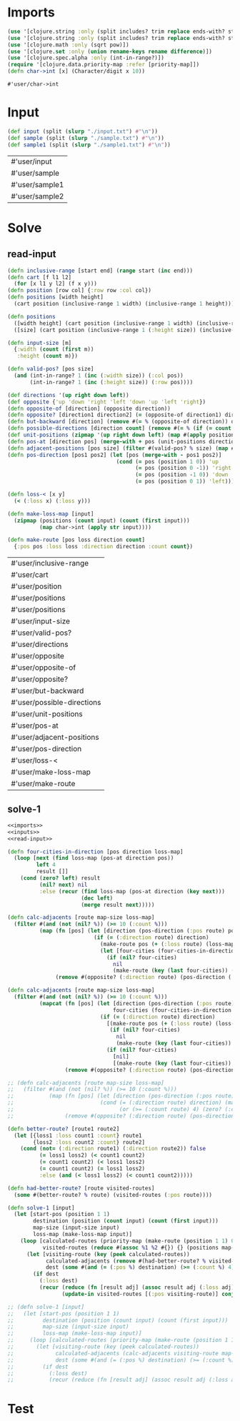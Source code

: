 * Imports
#+name:imports
#+begin_src clojure :noweb yes :noweb-ref yes
  (use '[clojure.string :only (split includes? trim replace ends-with? starts-with? replace-first join)])
  (use '[clojure.string :only (split includes? trim replace ends-with? starts-with? replace-first join)])
  (use '[clojure.math :only (sqrt pow)])
  (use '[clojure.set :only (union rename-keys rename difference)])
  (use '[clojure.spec.alpha :only (int-in-range?)])
  (require '[clojure.data.priority-map :refer [priority-map]])
  (defn char->int [x] (Character/digit x 10))
#+end_src

#+RESULTS: imports
: #'user/char->int


* Input
#+name:inputs
#+begin_src clojure :noweb yes :noweb-ref yes
  (def input (split (slurp "./input.txt") #"\n"))
  (def sample (split (slurp "./sample.txt") #"\n"))
  (def sample1 (split (slurp "./sample1.txt") #"\n"))
#+end_src

#+RESULTS: inputs
| #'user/input   |
| #'user/sample  |
| #'user/sample1 |
| #'user/sample2 |


* Solve
** read-input
#+name:read-input
#+begin_src clojure :noweb yes :noweb-ref yes
  (defn inclusive-range [start end] (range start (inc end)))
  (defn cart [f l1 l2]
    (for [x l1 y l2] (f x y)))
  (defn position [row col] {:row row :col col})
  (defn positions [width height]
    (cart position (inclusive-range 1 width) (inclusive-range 1 height)))

  (defn positions 
    ([width height] (cart position (inclusive-range 1 width) (inclusive-range 1 height)))
    ([size] (cart position (inclusive-range 1 (:height size)) (inclusive-range 1 (:width size)))))

  (defn input-size [m]
    {:width (count (first m))
     :height (count m)})

  (defn valid-pos? [pos size]
    (and (int-in-range? 1 (inc (:width size)) (:col pos))
         (int-in-range? 1 (inc (:height size)) (:row pos))))

  (def directions '(up right down left))
  (def opposite {'up 'down 'right 'left 'down 'up 'left 'right})
  (defn opposite-of [direction] (opposite direction))
  (defn opposite? [direction1 direction2] (= (opposite-of direction1) direction2))
  (defn but-backward [direction] (remove #(= % (opposite-of direction)) directions))
  (defn possible-directions [direction count] (remove #(= % (if (= count 3) direction nil)) (but-backward direction)))
  (def unit-positions (zipmap '(up right down left) (map #(apply position %) '((-1 0) (0 1) (1 0) (0 -1)))))
  (defn pos-at [direction pos] (merge-with + pos (unit-positions direction)))
  (defn adjacent-positions [pos size] (filter #(valid-pos? % size) (map #(pos-at % pos) directions)))
  (defn pos-direction [pos1 pos2] (let [pos (merge-with - pos1 pos2)]
                                    (cond (= pos (position 1 0)) 'up
                                          (= pos (position 0 -1)) 'right
                                          (= pos (position -1 0)) 'down
                                          (= pos (position 0 1)) 'left)))

  (defn loss-< [x y]
    (< (:loss x) (:loss y)))

  (defn make-loss-map [input]
    (zipmap (positions (count input) (count (first input)))
            (map char->int (apply str input))))

  (defn make-route [pos loss direction count]
    {:pos pos :loss loss :direction direction :count count})
#+end_src

#+RESULTS: read-input
| #'user/inclusive-range     |
| #'user/cart                |
| #'user/position            |
| #'user/positions           |
| #'user/positions           |
| #'user/input-size          |
| #'user/valid-pos?          |
| #'user/directions          |
| #'user/opposite            |
| #'user/opposite-of         |
| #'user/opposite?           |
| #'user/but-backward        |
| #'user/possible-directions |
| #'user/unit-positions      |
| #'user/pos-at              |
| #'user/adjacent-positions  |
| #'user/pos-direction       |
| #'user/loss-<              |
| #'user/make-loss-map       |
| #'user/make-route          |

** solve-1
#+begin_src clojure :noweb yes :noweb-ref yes
  <<imports>>
  <<inputs>>
  <<read-input>>

  (defn four-cities-in-direction [pos direction loss-map]
    (loop [next (find loss-map (pos-at direction pos))
           left 4
           result []]
      (cond (zero? left) result
            (nil? next) nil
            :else (recur (find loss-map (pos-at direction (key next)))
                         (dec left)
                         (merge result next)))))

  (defn calc-adjacents [route map-size loss-map]
    (filter #(and (not (nil? %)) (>= 10 (:count %)))
            (map (fn [pos] (let [direction (pos-direction (:pos route) pos)]
                             (if (= (:direction route) direction)
                               (make-route pos (+ (:loss route) (loss-map pos)) direction (inc (:count route)))
                               (let [four-cities (four-cities-in-direction (:pos route) direction loss-map)]
                                 (if (nil? four-cities)
                                   nil
                                   (make-route (key (last four-cities)) (+ (:loss route) (reduce + (map val four-cities))) direction 4))))))
                 (remove #(opposite? (:direction route) (pos-direction (:pos route) %)) (adjacent-positions (:pos route) map-size)))))

  (defn calc-adjacents [route map-size loss-map]
    (filter #(and (not (nil? %)) (>= 10 (:count %)))
            (mapcat (fn [pos] (let [direction (pos-direction (:pos route) pos)
                                   four-cities (four-cities-in-direction (:pos route) direction loss-map)]
                               (if (= (:direction route) direction)
                                 [(make-route pos (+ (:loss route) (loss-map pos)) direction (inc (:count route)))
                                  (if (nil? four-cities)
                                    nil
                                    (make-route (key (last four-cities)) (+ (:loss route) (reduce + (map val four-cities))) direction (+ 4 (:count route))))]
                                 (if (nil? four-cities)
                                   [nil]
                                   [(make-route (key (last four-cities)) (+ (:loss route) (reduce + (map val four-cities))) direction 4)]))))
                    (remove #(opposite? (:direction route) (pos-direction (:pos route) %)) (adjacent-positions (:pos route) map-size)))))

  ;; (defn calc-adjacents [route map-size loss-map]
  ;;   (filter #(and (not (nil? %)) (>= 10 (:count %)))
  ;;           (map (fn [pos] (let [direction (pos-direction (:pos route) pos)]
  ;;                           (cond (= (:direction route) direction) (make-route pos (+ (:loss route) (loss-map pos)) direction (inc (:count route)))
  ;;                                 (or (>= (:count route) 4) (zero? (:count route))) (make-route pos (+ (:loss route) (loss-map pos)) direction 1))))
  ;;                (remove #(opposite? (:direction route) (pos-direction (:pos route) %)) (adjacent-positions (:pos route) map-size)))))

  (defn better-route? [route1 route2]
    (let [{loss1 :loss count1 :count} route1
          {loss2 :loss count2 :count} route2]
      (cond (not= (:direction route1) (:direction route2)) false
            (= loss1 loss2) (< count1 count2)
            (= count1 count2) (< loss1 loss2)
            (= count1 count2) (= loss1 loss2)
            :else (and (< loss1 loss2) (< count1 count2)))))

  (defn had-better-route? [route visited-routes]
    (some #(better-route? % route) (visited-routes (:pos route))))

  (defn solve-1 [input]
    (let [start-pos (position 1 1)
          destination (position (count input) (count (first input)))
          map-size (input-size input)
          loss-map (make-loss-map input)]
      (loop [calculated-routes (priority-map (make-route (position 1 1) 0 nil 0) 0)
             visited-routes (reduce #(assoc %1 %2 #{}) {} (positions map-size))]
        (let [visiting-route (key (peek calculated-routes))
              calculated-adjacents (remove #(had-better-route? % visited-routes) (calc-adjacents visiting-route map-size loss-map))
              dest (some #(and (= (:pos %) destination) (>= (:count %) 4) %) calculated-adjacents)]
          (if dest
            (:loss dest)
            (recur (reduce (fn [result adj] (assoc result adj (:loss adj))) (pop calculated-routes) calculated-adjacents)
                   (update-in visited-routes [(:pos visiting-route)] conj visiting-route)))))))

  ;; (defn solve-1 [input]
  ;;   (let [start-pos (position 1 1)
  ;;         destination (position (count input) (count (first input)))
  ;;         map-size (input-size input)
  ;;         loss-map (make-loss-map input)]
  ;;     (loop [calculated-routes (priority-map (make-route (position 1 1) 0 nil 0) 0)]
  ;;       (let [visiting-route (key (peek calculated-routes))
  ;;             calculated-adjacents (calc-adjacents visiting-route map-size loss-map)
  ;;             dest (some #(and (= (:pos %) destination) (>= (:count %) 4) %) calculated-adjacents)]
  ;;         (if dest
  ;;           (:loss dest)
  ;;           (recur (reduce (fn [result adj] (assoc result adj (:loss adj))) (pop calculated-routes) calculated-adjacents)))))))
#+end_src

#+RESULTS:
| #'user/char->int                |
| #'user/input                    |
| #'user/sample                   |
| #'user/sample1                  |
| #'user/inclusive-range          |
| #'user/cart                     |
| #'user/position                 |
| #'user/positions                |
| #'user/positions                |
| #'user/input-size               |
| #'user/valid-pos?               |
| #'user/directions               |
| #'user/opposite                 |
| #'user/opposite-of              |
| #'user/opposite?                |
| #'user/but-backward             |
| #'user/possible-directions      |
| #'user/unit-positions           |
| #'user/pos-at                   |
| #'user/adjacent-positions       |
| #'user/pos-direction            |
| #'user/loss-<                   |
| #'user/make-loss-map            |
| #'user/make-route               |
| #'user/four-cities-in-direction |
| #'user/calc-adjacents           |
| #'user/calc-adjacents           |
| #'user/better-route?            |
| #'user/had-better-route?        |
| #'user/solve-1                  |


* Test
#+begin_src clojure :noweb yes :noweb-ref yes
#+end_src
